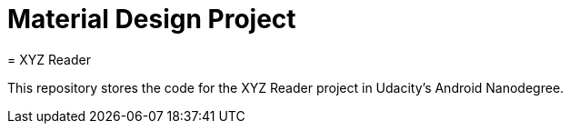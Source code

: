 = Material Design Project
= XYZ Reader 

This repository stores the code for the XYZ Reader project in Udacity's Android Nanodegree.
